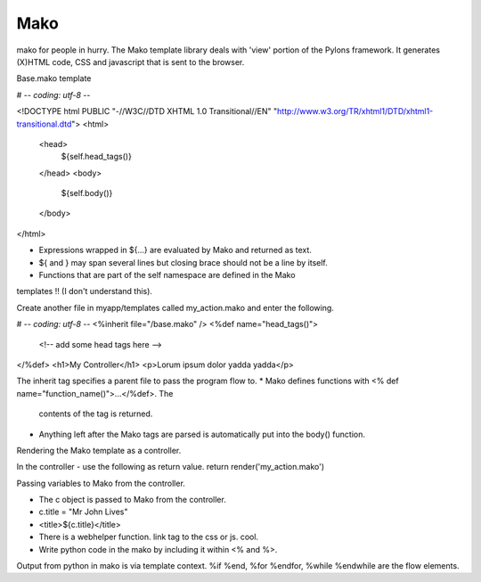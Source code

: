 Mako
====

mako for people in hurry. The Mako template library deals with 'view' portion
of the Pylons framework. It generates (X)HTML code, CSS and javascript that is
sent to the browser.

Base.mako template

# -*- coding: utf-8 -*-

<!DOCTYPE html PUBLIC "-//W3C//DTD XHTML 1.0 Transitional//EN"
"http://www.w3.org/TR/xhtml1/DTD/xhtml1-transitional.dtd">
<html>
  <head>
    ${self.head_tags()}
  </head>
  <body>
    ${self.body()}
  </body>
</html>

* Expressions wrapped in ${...} are evaluated by Mako and returned as text.
* ${ and } may span several lines but closing brace should not be a line by itself.
* Functions that are part of the self namespace are defined in the Mako
templates !! (I don't understand this).

Create another file in myapp/templates called my_action.mako and enter the
following.

# -*- coding: utf-8 -*-
<%inherit file="/base.mako" />
<%def name="head_tags()">
  <!-- add some head tags here -->
</%def>
<h1>My Controller</h1>
<p>Lorum ipsum dolor yadda yadda</p>

The inherit tag specifies a parent file to pass the program flow to.
* Mako defines functions with <% def name="function_name()">...</%def>. The
  contents of the tag is returned.
* Anything left after the Mako tags are parsed is automatically put into the
  body() function.

Rendering the Mako template as a controller.

In the controller - use the following as return value.
return render('my_action.mako')

Passing variables to Mako from the controller.

* The c object is passed to Mako from the controller.
* c.title = "Mr John Lives"
* <title>${c.title}</title>
* There is a webhelper function. link tag to the css or js. cool.
* Write python code in the mako by including it within <% and %>.

Output from python in mako is via template context.
%if %end, %for %endfor, %while %endwhile are the flow elements.





